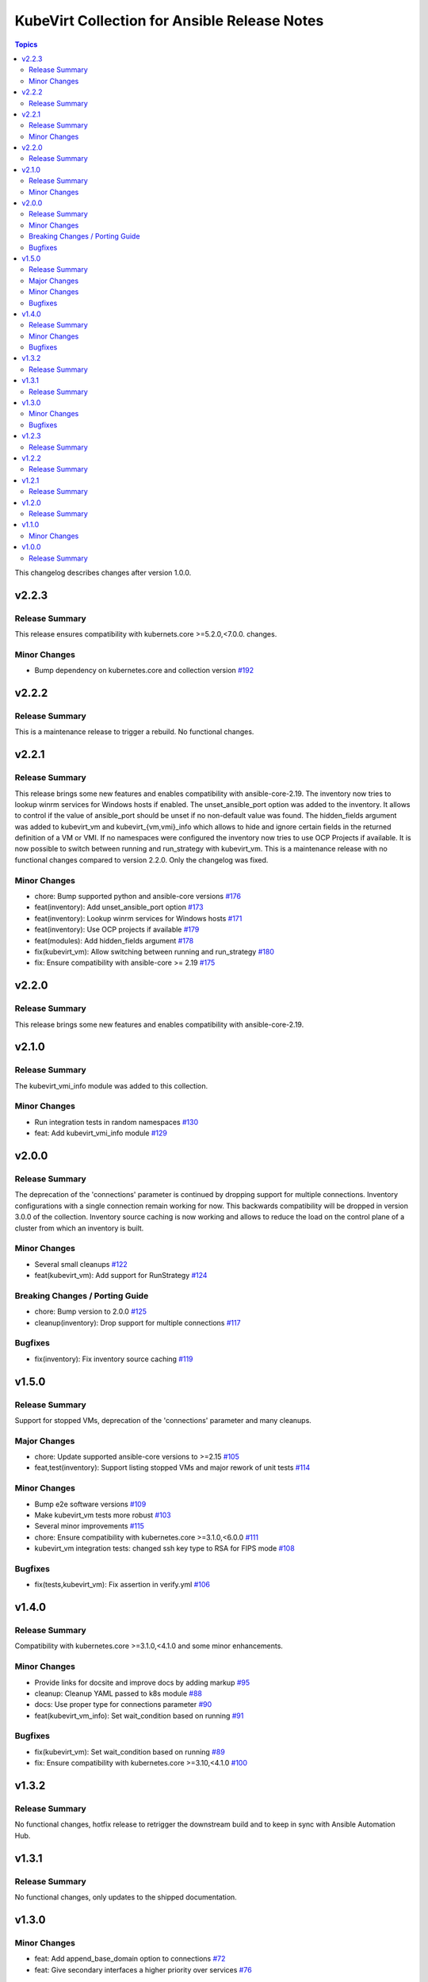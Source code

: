=============================================
KubeVirt Collection for Ansible Release Notes
=============================================

.. contents:: Topics

This changelog describes changes after version 1.0.0.

v2.2.3
======

Release Summary
---------------

This release ensures compatibility with kubernets.core >=5.2.0,<7.0.0. changes.

Minor Changes
-------------

- Bump dependency on kubernetes.core and collection version `#192 <https://github.com/kubevirt/kubevirt.core/pull/192>`_

v2.2.2
======

Release Summary
---------------

This is a maintenance release to trigger a rebuild. No functional changes.

v2.2.1
======

Release Summary
---------------

This release brings some new features and enables compatibility with ansible-core-2.19.
The inventory now tries to lookup winrm services for Windows hosts if enabled.
The unset_ansible_port option was added to the inventory. It allows to control if the value of ansible_port should be unset if no non-default value was found.
The hidden_fields argument was added to kubevirt_vm and kubevirt_{vm,vmi}_info which allows to hide and ignore certain fields in the returned definition of a VM or VMI.
If no namespaces were configured the inventory now tries to use OCP Projects if available.
It is now possible to switch between running and run_strategy with kubevirt_vm.
This is a maintenance release with no functional changes compared to version 2.2.0. Only the changelog was fixed.

Minor Changes
-------------

- chore: Bump supported python and ansible-core versions `#176 <https://github.com/kubevirt/kubevirt.core/pull/176>`_
- feat(inventory): Add unset_ansible_port option `#173 <https://github.com/kubevirt/kubevirt.core/pull/173>`_
- feat(inventory): Lookup winrm services for Windows hosts `#171 <https://github.com/kubevirt/kubevirt.core/pull/171>`_
- feat(inventory): Use OCP projects if available `#179 <https://github.com/kubevirt/kubevirt.core/pull/179>`_
- feat(modules): Add hidden_fields argument `#178 <https://github.com/kubevirt/kubevirt.core/pull/178>`_
- fix(kubevirt_vm): Allow switching between running and run_strategy `#180 <https://github.com/kubevirt/kubevirt.core/pull/180>`_
- fix: Ensure compatibility with ansible-core >= 2.19 `#175 <https://github.com/kubevirt/kubevirt.core/pull/175>`_

v2.2.0
======

Release Summary
---------------

This release brings some new features and enables compatibility with ansible-core-2.19.

v2.1.0
======

Release Summary
---------------

The kubevirt_vmi_info module was added to this collection.

Minor Changes
-------------

- Run integration tests in random namespaces `#130 <https://github.com/kubevirt/kubevirt.core/pull/130>`_
- feat: Add kubevirt_vmi_info module `#129 <https://github.com/kubevirt/kubevirt.core/pull/129>`_

v2.0.0
======

Release Summary
---------------

The deprecation of the 'connections' parameter is continued by dropping support for multiple connections. Inventory configurations with a single connection remain working for now. This backwards compatibility will be dropped in version 3.0.0 of the collection.
Inventory source caching is now working and allows to reduce the load on the control plane of a cluster from which an inventory is built.

Minor Changes
-------------

- Several small cleanups `#122 <https://github.com/kubevirt/kubevirt.core/pull/122>`_
- feat(kubevirt_vm): Add support for RunStrategy `#124 <https://github.com/kubevirt/kubevirt.core/pull/124>`_

Breaking Changes / Porting Guide
--------------------------------

- chore: Bump version to 2.0.0 `#125 <https://github.com/kubevirt/kubevirt.core/pull/125>`_
- cleanup(inventory): Drop support for multiple connections `#117 <https://github.com/kubevirt/kubevirt.core/pull/117>`_

Bugfixes
--------

- fix(inventory): Fix inventory source caching `#119 <https://github.com/kubevirt/kubevirt.core/pull/119>`_

v1.5.0
======

Release Summary
---------------

Support for stopped VMs, deprecation of the 'connections' parameter and many cleanups.

Major Changes
-------------

- chore: Update supported ansible-core versions to >=2.15 `#105 <https://github.com/kubevirt/kubevirt.core/pull/105>`_
- feat,test(inventory): Support listing stopped VMs and major rework of unit tests  `#114 <https://github.com/kubevirt/kubevirt.core/pull/114>`_

Minor Changes
-------------

- Bump e2e software versions `#109 <https://github.com/kubevirt/kubevirt.core/pull/109>`_
- Make kubevirt_vm tests more robust `#103 <https://github.com/kubevirt/kubevirt.core/pull/103>`_
- Several minor improvements `#115 <https://github.com/kubevirt/kubevirt.core/pull/115>`_
- chore: Ensure compatibility with kubernetes.core >=3.1.0,<6.0.0 `#111 <https://github.com/kubevirt/kubevirt.core/pull/111>`_
- kubevirt_vm integration tests: changed ssh key type to RSA for FIPS mode `#108 <https://github.com/kubevirt/kubevirt.core/pull/108>`_

Bugfixes
--------

- fix(tests,kubevirt_vm): Fix assertion in verify.yml `#106 <https://github.com/kubevirt/kubevirt.core/pull/106>`_

v1.4.0
======

Release Summary
---------------

Compatibility with kubernetes.core >=3.1.0,<4.1.0 and some minor enhancements.

Minor Changes
-------------

- Provide links for docsite and improve docs by adding markup `#95 <https://github.com/kubevirt/kubevirt.core/pull/95>`_
- cleanup: Cleanup YAML passed to k8s module `#88 <https://github.com/kubevirt/kubevirt.core/pull/88>`_
- docs: Use proper type for connections parameter `#90 <https://github.com/kubevirt/kubevirt.core/pull/90>`_
- feat(kubevirt_vm_info): Set wait_condition based on running `#91 <https://github.com/kubevirt/kubevirt.core/pull/91>`_

Bugfixes
--------

- fix(kubevirt_vm): Set wait_condition based on running `#89 <https://github.com/kubevirt/kubevirt.core/pull/89>`_
- fix: Ensure compatibility with kubernetes.core >=3.10,<4.1.0 `#100 <https://github.com/kubevirt/kubevirt.core/pull/100>`_

v1.3.2
======

Release Summary
---------------

No functional changes, hotfix release to retrigger the downstream build and to keep in sync with Ansible Automation Hub.

v1.3.1
======

Release Summary
---------------

No functional changes, only updates to the shipped documentation.

v1.3.0
======

Minor Changes
-------------

- feat: Add append_base_domain option to connections `#72 <https://github.com/kubevirt/kubevirt.core/pull/72>`_
- feat: Give secondary interfaces a higher priority over services `#76 <https://github.com/kubevirt/kubevirt.core/pull/76>`_

Bugfixes
--------

- feat: Set ansible_connection to winrm for Windows hosts `#75 <https://github.com/kubevirt/kubevirt.core/pull/75>`_
- fix: Explicity set ansible_port `#70 <https://github.com/kubevirt/kubevirt.core/pull/70>`_
- fix: Return early to avoid adding empty groups. `#73 <https://github.com/kubevirt/kubevirt.core/pull/73>`_

v1.2.3
======

Release Summary
---------------

No functional changes, hotfix release to retrigger the downstream build and to keep in sync with Ansible Automation Hub.

v1.2.2
======

Release Summary
---------------

No functional changes, only cleanup of files included in the release tarball and vendoring of documentation fragments.

v1.2.1
======

Release Summary
---------------

Mostly code cleanups and dependency updates to ensure compatibility with KubeVirt >= 1.1.0

v1.2.0
======

Release Summary
---------------

Not released due to issues in the release process

v1.1.0
======

Minor Changes
-------------

- Add kubevirt_vm_info module to describe existing VirtualMachines
- inventory: Allow to control creation of additional groups
- inventory: Drop creation of the namespace_vmis_group as it is redundant

v1.0.0
======

Release Summary
---------------

Initial release
